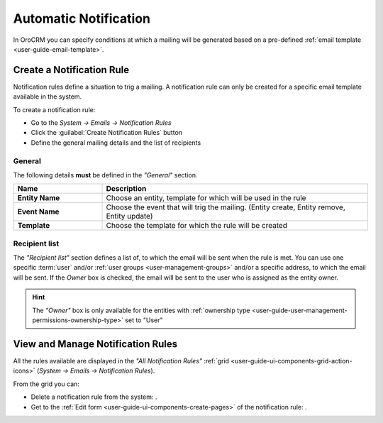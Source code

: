 .. _system-notification-rules:

Automatic Notification
======================

In OroCRM you can specify conditions at which a mailing will be generated based on a pre-defined 
:ref:`email template <user-guide-email-template>`.

Create a Notification Rule
--------------------------

Notification rules define a situation to trig a mailing. 
A notification rule can only be created for a specific email template available in 
the system.

To create a notification rule:

- Go to the *System → Emails → Notification Rules* 
- Click the :guilabel:`Create Notification Rules` button
- Define the general mailing details and the list of recipients

General
^^^^^^^

The following details **must** be defined in the *"General"* section.

.. csv-table::
  :header: "**Name**","**Description**"
  :widths: 10, 30

  "**Entity Name**","Choose an entity, template for which will be used in the rule"
  "**Event Name**","Choose the event that will trig the mailing. (Entity create, Entity remove, Entity update)"
  "**Template**","Choose the template for which the rule will be created"
  
Recipient list
^^^^^^^^^^^^^^
The *"Recipient list"* section defines a list of, to which the email will be sent when the rule is met.
You can use one specific :term:`user` and/or :ref:`user groups <user-management-groups>` and/or a specific 
address, to which the email will be sent.  If the *Owner* box is checked, the email will be sent to the user who is 
assigned as the entity owner.

.. image:: ./img/notification/notification_form.png

.. hint::

    The *"Owner"* box is only available for the entities with 
    :ref:`ownership type <user-guide-user-management-permissions-ownership-type>` set to "User"


View and Manage Notification Rules
----------------------------------

All the rules available are displayed in the *"All Notification Rules"*
:ref:`grid <user-guide-ui-components-grid-action-icons>` (*System → Emails → Notification Rules*).

From the grid you can:


- Delete a notification rule from the system: |IcDelete|.

- Get to the :ref:`Edit form <user-guide-ui-components-create-pages>` of the notification rule: |IcEdit|.


.. |IcDelete| image:: ./img/buttons/IcDelete.png
   :align: middle

.. |IcEdit| image:: ./img/buttons/IcEdit.png
   :align: middle
